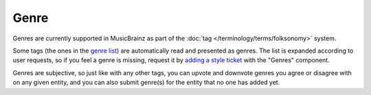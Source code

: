 .. MusicBrainz Documentation Project

.. https://wiki.musicbrainz.org/Genre

Genre
=====

Genres are currently supported in MusicBrainz as part of the :doc:`tag </terminology/terms/folksonomy>` system.

Some tags (the ones in the `genre list <https://musicbrainz.org/genres>`_) are automatically read and presented as genres. The list is expanded according to user requests, so if you feel a genre is missing, request it by `adding a style ticket <https://tickets.metabrainz.org/secure/CreateIssueDetails!init.jspa?pid=10032&issuetype=2&summary=Enter%20the%20genre%20name%20here!>`_ with the "Genres" component.

Genres are subjective, so just like with any other tags, you can upvote and downvote genres you agree or disagree with on any given entity, and you can also submit genre(s) for the entity that no one has added yet.